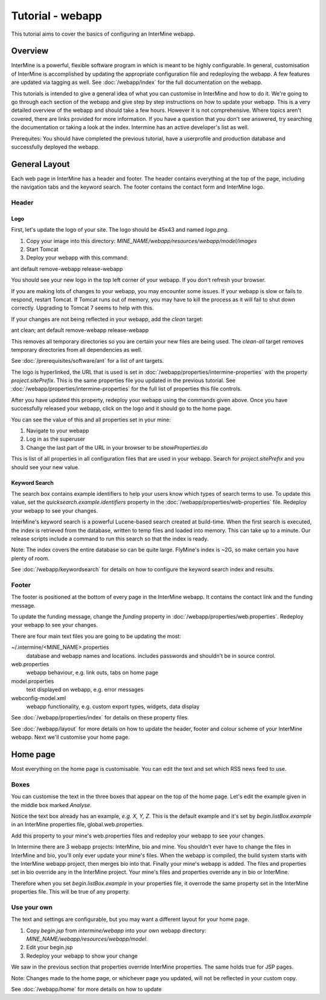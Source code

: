 Tutorial - webapp
========================

This tutorial aims to cover the basics of configuring an InterMine webapp.

Overview
----------------------

InterMine is a powerful, flexible software program in which is meant to be highly configurable. In general, 
customisation of InterMine is accomplished by updating the appropriate configuration file and redeploying the webapp. 
A few features are updated via tagging as well. See :doc:`/webapp/index` for the full documentation on the webapp.  

This tutorials is intended to give a general idea of what you can customise in InterMine and how to do it. We're going
to go through each section of the webapp and give step by step instructions on how to update your webapp. This is a very detailed overview of the webapp and should take a few hours. However it is not comprehensive. Where topics aren't covered, there are links provided for more information. If you have a question that you don't see answered, try searching the documentation or taking a look at the index. Intermine has an active developer's list as well.

Prerequites: You should have completed the previous tutorial, have a userprofile and production database and successfully deployed the webapp.

General Layout
---------------------

Each web page in InterMine has a header and footer. The header contains everything at the top of the page, including 
the navigation tabs and the keyword search. The footer contains the contact form and InterMine logo.


Header
~~~~~~~

Logo
^^^^^

First, let's update the logo of your site. The logo should be 45x43 and named `logo.png`. 

1. Copy your image into this directory: `MINE_NAME/webapp/resources/webapp/model/images`

2. Start Tomcat
3. Deploy your webapp with this command:

ant default remove-webapp release-webapp

You should see your new logo in the top left corner of your webapp. If you don't refresh your browser.

If you are making lots of changes to your webapp, you may encounter some issues. If your webapp is slow or fails to 
respond, restart Tomcat. If Tomcat runs out of memory, you may have to kill the process as it will fail to shut
down correctly. Upgrading to Tomcat 7 seems to help with this.

If your changes are not being reflected in your webapp, add the `clean` target:

ant clean; ant default remove-webapp release-webapp

This removes all temporary directories so you are certain your new files are being used. The `clean-all` target removes
temporary directories from all dependencies as well.

See :doc:`/prerequisites/software/ant` for a list of ant targets.

The logo is hyperlinked, the URL that is used is set in :doc:`/webapp/properties/intermine-properties` with the property `project.sitePrefix`. This is the same properties file you updated in the previous tutorial. See :doc:`/webapp/properties/intermine-properties` for the full list of properties this file controls.

After you have updated this property, redeploy your webapp using the commands given above. Once you have successfully released your webapp, click on the logo and it should go to the home page.

You can see the value of this and all properties set in your mine:

1. Navigate to your webapp
2. Log in as the superuser
3. Change the last part of the URL in your browser to be `showProperties.do`

This is  list of all properties in all configuration files that are used in your webapp. Search for `project.sitePrefix` and you should see your new value.



Keyword Search 
^^^^^^^^^^^^^^^^^^^^^^


The search box contains example identifiers to help your users know which types of search terms to use. To update this value, set the `quicksearch.example.identifiers` property in the :doc:`/webapp/properties/web-properties` file. Redeploy your webapp to see your changes.


InterMine's keyword search is a powerful Lucene-based search created at build-time. When the first search is executed, the index is retrieved from the database, written to temp files and loaded into memory. This can take up to a minute. Our release scripts include a command to run this search so that the index is ready.

Note: The index covers the entire database so can be quite large. FlyMine's index is ~2G, so make certain you have plenty of room.



See :doc:`/webapp/keywordsearch` for details on how to configure the keyword search index and results.


Footer
~~~~~~~~~~~~~~

The footer is positioned at the bottom of every page in the InterMine webapp. It contains the contact link and the funding message.

To update the funding message, change the `funding` property in :doc:`/webapp/properties/web.properties`. Redeploy your webapp to see your changes.


There are four main text files you are going to be updating the most:

~/.intermine/<MINE_NAME>.properties
  database and webapp names and locations. includes passwords and shouldn't be in source control.

web.properties
  webapp behaviour, e.g. link outs, tabs on home page

model.properties
  text displayed on webapp, e.g. error messages

webconfig-model.xml
  webapp functionality, e.g. custom export types, widgets, data display

See :doc:`/webapp/properties/index` for details on these property files.

See :doc:`/webapp/layout` for more details on how to update the header, footer and colour scheme of your InterMine webapp. Next we'll customise your home page.



Home page
----------------------


Most everything on the home page is customisable. You can edit the text and set which RSS news feed to use. 

Boxes
~~~~~~~

You can customise the text in the three boxes that appear on the top of the home page. Let's edit the example given in the middle box marked `Analyse`.

Notice the text box already has an example, `e.g. X, Y, Z`. This is the default example and it's set by `begin.listBox.example` in an InterMine properties file, global.web.properties.

Add this property to your mine's web.properties files and redeploy your webapp to see your changes.

In Intermine there are 3 webapp projects: InterMine, bio and mine. You shouldn't ever have to change the files in InterMine and bio, you'll only ever update your mine's files. When the webapp is compiled, the build system starts with the InterMine webapp project, then merges bio into that. Finally your mine's webapp is added. The files and properties set in bio override any in the InterMine project. Your mine's files and properties override any in bio or InterMine.

Therefore when you set `begin.listBox.example` in your properties file, it overrode the same property set in the InterMine properties file. This will be true of any property.






Use your own
~~~~~~~~~~~~~~~~~~~

The text and settings are configurable, but you may want a different layout for your home page. 


1. Copy `begin.jsp` from `intermine/webapp` into your own webapp directory: `MINE_NAME/webapp/resources/webapp/model`.
2. Edit your begin.jsp 
3. Redeploy your webapp to show your change

We saw in the previous section that properties override InterMine properties. The same holds true for JSP pages.

Note: Changes made to the home page, or whichever page you updated, will not be reflected in your custom copy.


See :doc:`/webapp/home` for more details on how to update




